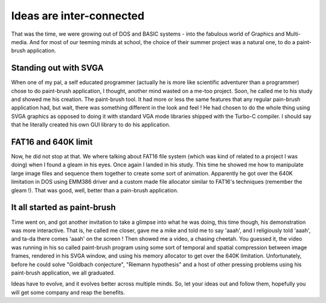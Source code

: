 Ideas are inter-connected
=========================

That was the time, we were growing out of DOS and BASIC systems - into the
fabulous world of Graphics and Multi-media. And for most of our teeming minds
at school, the choice of their summer project was a natural one, to do a
paint-brush application.

Standing out with SVGA
----------------------

When one of my pal, a self educated programmer (actually he is more like
scientific adventurer than a programmer) chose to do paint-brush application,
I thought, another mind wasted on a me-too project. Soon, he called me to his
study and showed me his creation. The paint-brush tool. It had more or less
the same features that any regular pain-brush application had, but wait, there
was something different in the look and feel ! He had chosen to do the
whole thing using SVGA graphics as opposed to doing it with standard VGA mode
libraries shipped with the Turbo-C compiler. I should say that he literally
created his own GUI library to do his application.

FAT16 and 640K limit
--------------------

Now, he did not stop at that. We where talking about FAT16 file system (which
was kind of related to a project I was doing) when I found a gleam in his
eyes. Once again I landed in his study. This time he showed me how to
manipulate large image files and sequence them together to create some sort of
animation. Apparently he got over the 640K limitation in DOS using EMM386
driver and a custom made file allocator similar to FAT16's techniques
(remember the gleam !). That was good, well, better than a pain-brush
application.

It all started as paint-brush
-----------------------------

Time went on, and got another invitation to take a glimpse into what he was
doing, this time though, his demonstration was more interactive. That is, he
called me closer, gave me a mike and told me to say 'aaah', and I religiously
told 'aaah', and ta-da there comes 'aaah' on the screen ! Then showed me a
video, a chasing cheetah. You guessed it, the video was running in his so
called paint-brush program using some sort of temporal and spatial compression
between image frames, rendered in his SVGA window, and using his memory
allocator to get over the 640K limitation. Unfortunately, before he could
solve "Goldbach conjecture", "Riemann hypothesis" and a host of other pressing
problems using his paint-brush application, we all graduated.

Ideas have to evolve, and it evolves better across multiple minds. So, let your
ideas out and follow them, hopefully you will get some company and reap the
benefits.

